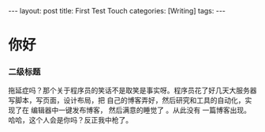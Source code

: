 #+BEGIN_HTML
---
layout: post
title: First Test Touch
categories: [Writing]
tags: 
---
#+END_HTML

* 你好
*** 二级标题
拖延症吗？那个关于程序员的笑话不是取笑是事实呀。程序员花了好几天大服务器写脚本，写页面，设计布局，把
自己的博客弄好，然后研究和工具的自动化，实现了在 编辑器中一键发布博客， 然后满意的睡觉了 。从此没有
一篇博客出现。哈哈，这个人会是你吗？反正我中枪了。

#+BEGIN_HTML
<!-- more-forword -->
#+END_HTML


#+BEGIN_HTML
<!-- more -->
#+END_HTML
